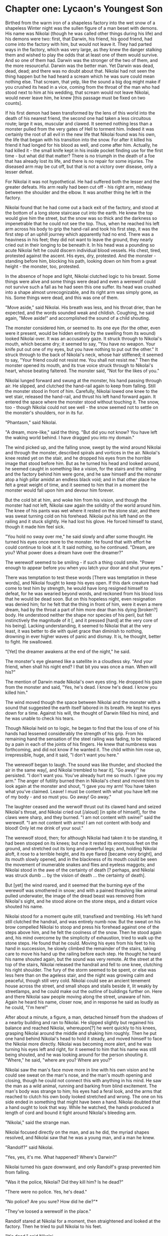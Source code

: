 * Chapter one: Lycaon's Youngest Son

Birthed from the warm iron of a shapeless factory into the wet snow of a shapeless Winter night was the sullen figure of a man beset with demons. His name was Nikolai (though he was called other things during his life) and his demons were two: first, that Darwin, his friend, his good friend, had come into the factory with him, but would not leave it. They had parted ways in the factory, which was very large, as they knew the danger stalking them and wished to play the odds that at least one of them would survive. And so one of them had. Darwin was the stronger of the two of them, and the more resourceful. Darwin was the better man. Yet Darwin was dead, dead, dead; and there was no doubt about that. Nikolai had not seen the thing happen but he had heard a scream which he was sure could mean nothing else. That scream, that yelp, like the sound a big dog might make if you crushed its head in a vice, coming from the throat of the man who had stood next to him at his wedding, that scream would not leave Nikolai, would never leave him, he knew [this passage must be fixed on two counts].

If his first demon had been transformed by the lens of this world into the death of his nearest friend, the second one had taken a less circuitous route; large it was, muscular and clawed. It seemed nothing less than a monster pulled from the very gates of Hell to torment him. Indeed it was certainly the root of all evil in the new life that Nikolai found was his own, the life that began with his transition into the snow. For after it killed his friend it had longed for his blood as well, and come after him. Actually, he had killed it - the small knife kept in his inside pocket finding use for the first time - but what did that matter? There is no triumph in the death of a foe that has already lost its life, and there is no repair for some injuries. The diseased arm may be cut off, but that is not a victory over disease, only a lesser defeat.

For Nikolai it was not hypothetical. He had suffered both the lesser and the greater defeats. His arm really had been cut off - his right arm, midway between the shoulder and the elbow. It was another thing he left in the factory.

Nikolai found that he had come out a back exit of the factory, and stood at the bottom of a long stone staircase cut into the earth. He knew the top would give him the street, but the snow was so thick and the darkness so impenetrable that he could not see the top. Thus, when he reached his left arm across his body to grip the hand-rail and took his first step, it was the first step of an uphill journey which apparently had no end. There was a heaviness in his feet; they did not want to leave the ground, they nearly cried out in their longing to be beneath it. In his head was a pounding so acute Nikolai felt he could discern individual blood vessels. His chest, tired, protested against the ascent. His eyes, dry, protested. And the monster - standing before him, blocking his path, looking down on him from a great height - the monster, too, protested.

In the absence of hope and light, Nikolai clutched logic to his breast. Some things were alive and some things were dead and even a werewolf could not survive such a fall as he had seen this one suffer. Its head was crushed into a shape almost unrecognizable, and its right arm was simply gone, as his. Some things were dead, and this was one of them.

"Move aside," said Nikolai. His breath was less, and his throat drier, than he expected, and the words sounded weak and childish. Coughing, he said again, "Move aside!" and accomplished the sound of a child shouting.

The monster considered him, or seemed to. Its one eye (for the other, even were it present, would be hidden entirely by the swelling from its wound) looked Nikolai over. It was an accusatory gaze. It struck through to Nikolai's mouth, which became dry; it seemed to say, "You have no weapon. Your knife put out one of my eyes, but you have nothing to put out the other." It struck through to the back of Nikolai's neck, whose hair stiffened; it seemed to say, "Your friend could not resist me. You shall not resist me." Then the monster opened its mouth, and its true voice struck through to Nikolai's heart, whose beating faltered. The monster said, "Not for the likes of you."

Nikolai lunged forward and swung at the monster, his hand passing through air. He slipped, and clutched the hand-rail again to keep from falling. Still the monster stood in front of him. Carefully, Nikolai lowed one knee to the wet stair, released the hand-rail, and thrust his left hand forward again. It entered the space where the monster stood without touching it. The snow, too - though Nikolai could not see well - the snow seemed not to settle on the monster's shoulders, nor in its fur.

"Phantasm," said Nikolai.

"A dream, more-like," said the thing. "But did you not know? You have left the waking world behind. I have dragged you into my domain."

The wind picked up, and the falling snow, swept by the wind around Nikolai and through the monster, described spirals and vortices in the air. Nikolai's knee rested yet on the stair, and he dropped his eyes from the horrible image that stood before him. But as he turned his head and looked around, he seemed caught in something like a vision, for the stairs and the railing and the factory behind him were gone, and he saw himself and the monster atop a high pillar amidst an endless black void; and in that other place he felt a great weight of time, and it seemed to him that in a moment the monster would fall upon him and devour him forever.

But the cold bit at him, and woke him from his vision, and though the monster had not left, Nikolai saw again the solidity of the world around him. The knee of his pants was wet where it rested on the stone stair, and there was sweat turning cold on his forehead. Nikolai put his left hand on the railing and it stuck slightly. He had lost his glove. He forced himself to stand, though it made him feel sick.

"You hold no sway over me," he said slowly and after some thought. He turned his eyes once more to the monster. He found that with effort he could continue to look at it. It said nothing, so he continued. "Dream, are you? What power does a dream have over the dreamer?"

The werewolf seemed to be smiling - if such a thing could smile. "Power enough to appear before you when you latch your door and shut your eyes."

There was temptation to test these words [There was temptation in these words], and Nikolai fought to keep his eyes open. If this dark creature had come to test him by strength, he would have long resigned himself to defeat, for he was wearied beyond words, and reckoned from his blood loss that he would be dead soon. But on this hopeless night, even resignation was denied him; for he felt that the thing in front of him, were it even a mere dream, had by the throat a part of him more dear than his dying [broken?] body. He understood neither the shape nor species of his peril, but felt instinctively the magnitude of it [, and it pressed [hard] at the very core of his being]. Lacking understanding, it seemed to Nikolai that at the very least, it was better to die with quiet grace than diminish to nothing, drowning in ever higher waves of panic and dismay. It is, he thought, better to fight. He swallowed.

"[Yet] the dreamer awakens at the end of the night," he said.

The monster's eye gleamed like a satellite in a cloudless sky. "And your friend, when shall his night end? I that bit you was once a man. When will his?"

The mention of Darwin made Nikolai's own eyes sting. He dropped his gaze from the monster and said, "Yes, he's dead. I know he's dead. I know you killed him."

The wind moved though the space between Nikolai and the monster with a sound that suggested the earth itself labored in its breath. He kept his eyes down for a time. Against his will, the thought of Darwin filled his mind, and he was unable to check his tears.

Though Nikolai held on to logic, he began to find that the loss of one of his hands had lessened considerably the strength of his grip. From his remaining hand the sensation of the steel railing was fading, to be replaced by a pain in each of the joints of his fingers. He knew that numbness was forthcoming, and did not know if he wanted it. The child within him rose up, irrepressible, huge, and it said, "I don't want you here."

The werewolf began to laugh. The sound was like thunder, and shocked the air in the same way[, and Nikolai trembled to hear it]. "Go away!" he persisted. "I don't want you. You've already hurt me so much. I gave you my arm." The anger of futility burned then in Nikolai's chest and moved him to look again at the monster and shout, "I gave you my arm! You have taken what you've claimed. Leave! I must be content with what you have left me of my body - and so must you. Go away! Go away."

The laughter ceased and the werwolf thrust out its clawed hand and seized Nikolai's throat, and Nikolai cried out [/aloud] [in spite of himself], for the claws were sharp, and they burned. "I am not content with swine!" said the werewolf. "I am not content with arms! I am not content with body and blood! Only let me drink of your soul."

The werewolf stood, then; for although Nikolai had taken it to be standing, it had been stooped on its knees; but now it rested its enormous feet on the ground, and stretched out its long and powerful legs; and, holding Nikolai aloft, it rose to a terrible height, and its eye flared [became very bright], and its mouth slowly opened, and in the blackness of its mouth could be seen the movement of inumerable snakes and flies and eyeless maggots; and Nikolai stood in the awe of the certainty of death [? perhaps, and Nikolai was struck dumb ... by the vision of death ... the certainty of death].

But [yet] the wind roared, and it seemed that the burning eye of the werewolf was smothered in snow; and with a pained thrashing like animal pulled underwater, the image of the dread beast was removed from Nikolai's sight, and he stood alone on the stone steps, and a distant voice shouted his name.

Nikolai stood for a moment quite still, transfixed and trembling. His left hand still clutched the handrail, and was entirely numb now. But the sweat on his brow compelled Nikolai to stoop and press his forehead against one of the steps above him, and he felt the coolness of the snow. Then he stood again and, his mind overcome by the simplicity of exhaustion, tried to walk up the stone steps. He found that he could. Moving his eyes from his feet to his hand in succession, he slowly climbed the remainder of the stairs, taking care to move his hand up the railing before each step. He thought he heard his name shouted again, but the sound was very remote. At the street at the top of the stairs, Nikolai released the handrail and fell to one knee, clutching his right shoulder. The fury of the storm seemed to be spent, or else was less here than on the ageless stair, and the night was growing calm and peaceful, though still very cold. Nikolai could see an ancient tenement house across the street, and small shops and stalls beside it, lit weakly by streetlamps, and he could make out the outline of buildings further on. Here and there Nikolai saw people moving along the street, unaware of him. Again he heard his name, closer now, and in response he said as loudly as he could, "I'm here!"

After about a minute, a figure, a man, detached himself from the shadows of a nearby building and ran to Nikolai. He slipped slightly but regained his balance and reached Nikolai, whereupon[?] he went quickly to his knees, grasping Nikolai around the middle and shaking him roughly. Then he put one hand behind Nikolai's head to hold it steady, and moved himself to face the Nikolai more directly. Nikolai was becoming more alert, and he was turning his eyes left and right, for it seemed to him that his name was still being shouted, and he was looking around for the person shouting it. "Where," he said, "where are you? Where are you?"

Nikolai saw the man's face move more in line with his own vision and he could see sweat on the man's nose, and the man's mouth opening and closing, though he could not connect this with anything in his mind. He saw the man as a wild animal, running and barking from blind excitement. The man's body was strange to him; his eyes had a feral look, and the arms that reached to clutch his own body looked stretched and wrong. The one on his side ended in something that might have been a hand. Nikolai doubted that a hand ought to look that way. While he watched, the hands produced a length of cord and bound it tight around Nikolai's bleeding arm.

"Nikolai," said the strange man.

Nikolai focused directly on the man, and as he did, the myriad shapes resolved, and Nikolai saw that he was a young man, and a man he knew.

"Randolf?" said Nikolai.

"Yes, yes, it's me. What happened? Where's Darwin?"

Nikolai turned his gaze downward, and only Randolf's grasp prevented him from falling.

"Was it the police, Nikolai? Did they kill him? Is he dead?"

"There were no police. Yes, he's dead."

"No police? Are you sure? How did he die?"*

"They've loosed a werewolf in the place."

Randolf stared at Nikolai for a moment, then straightened and looked at the factory. Then he tried to pull Nikolai to his feet.

"It's dead," said Nikolai.

"Are you sure?" said Randolf, still pulling at Nikolai. "Did you see it?"

"Yes. I killed it. Give me a moment."

"There's no time. There may be more of them."

"They only sent one."

Randolf shook his head vigorously. "They have not [do not have] the means to send any."

"Then the devil sent only one! Give me a moment. Please, let me stay here for just a moment."

Randolf let go of Nikolai and stood upright, clenching his fists and staring at the factory. "We may have only minutes. If we can get to Keane's - or even to my house - we will have a better chance of avoiding their searchings."

"Nothing else is searching. Nothing for miles. Randolf, there was only one. Listen. We came in through the northern breach. Darwin had information it would be empty. It was. No police, no soldiers. No one at all.

...

“Can you walk?” said Randolf.

“Yes.” Nikolai wiped his face with his sleeve.

“Do you need any help?”

“No.” He put his weight on his legs and stumbled, and Randolf held him under his left shoulder and helped him walk.

...

Like a soldier who forced to march for days, Nikolai slept while they walked; while Randolf carried him. His dreams were dark and formless and without meaning. He woke and slept freely, unable to tell the black shapes of his sleeping mind from the black shapes of the ghostly buildings, just visible through the Winter night. He felt the vague pressure of Randolf’s shoulder against his own side, which had only started to go numb with cold, and Nikolai was seized with the belief that nothing but this was real, nothing but he and his stark companion, walking from a place that did not exist to a place that would never exist, and at every moment passing through a new sea of unmeaning shapes in the snow. The snow itself was eternal; the heavens gave it up at no loss and the ground consumed it with an appetite never sated. He felt that black had more shades than any color, and that he saw them all that night. In his most lucid moments, he felt the snow crunch dryly beneath his shoes and could make out the shapes of street lights and the edges of buildings. In his most dreamlike moments, he saw only the most basic shapes, his eyes trained to see crude paintings where they looked upon reality.

Whether Nikolai’s consciousness wholly faded he could not determine; during the walk the walls of black that barred his vision closed in upon him, and when they had been lifted, he was lying in a room of absolute white. Randolf was at his side, looking away. His coat was dirty and heavy with melted snow. Young though he was, he stood very still and very solemnly, and he had the look of a warrior-angel, or one of the legendary Knights.

As Nikolai lay, he became aware that he was not dressed in his own clothes; what he wore was white and soft, and though it was thin, he was not cold. He did not feel his arm, but his eyes stung with that pain which makes one realize that one is alive - but Nikolai was not sure. He tried to speak to Randolf, to ask him, but he found that he could not move.

Randolf turned, and saw that Nikolai was awake. He leaned down to speak quietly.

“It’s alright, Nikolai. We’re safe now.”

Nikolai tried to say, “Are we dead?” but his mouth was weak, and he did not know how much Randolf heard.

Randolf’s face changed, and in a voice not his own he said, “You will never die.”

An intense, burning fear arose in Nikolai’s chest, and he strained to look at Randolf’s face, to tell whether it was Randolf who had spoken or someone else, but his own body was idle to his commands. Gradually the fear subsided, and after another long period Randolf said something and moved away from his field of vision. When he returned, he bent close to Nikolai and said,

“We can’t replace your arm. We don't have time. They’re giving you a fake.”

Nikolai nodded, or thought he did, and he closed his eyes again. When he opened them he was lying in the same place, but the lights felt dimmer and he felt as though he might not immediately fall asleep again.

Randolf was still there, slouched in a chair and reading from the gently-illuminated screen of a book. Nikolai found that he could not move any part of his body below the neck, though he strained.

Randolf looked up. “You awake again?”

“Yeah,” said Nikolai. “I can’t move. Why can’t I move?”

“They paralyzed you for the operation. You wouldn’t stop struggling. They said they can take it off whenever you’ve calmed.”

“I’ve calmed. Take it off.” Nikolai shook his head, and saw that his right shoulder was connected to something smooth and gray. It was thicker at the top, but

* notes and lines

(While the shock still hid the pain from him, he had used his belt to bind what remained as well as he could.)

Nikolai could not remember at first who the man was or how to speak to him, so great was his absence from the world of humans.

"I could not remember at first who he was..."

It is as your great pretender has said: my ways are not your ways.

I know the world better than you do. I have lingered longer. Which of us was cast out of Paradise first?

I have lingered longer in this world than you have. I know it better. Which of us was cast out of Paradise first?

The old legends say the shapeshifters come out under the full moon. The new legends say there are no shapeshifters. You have seen that both legends are false.

Markku: There's only me.

* plot sketching

Somehow Darwin and Nikolai are alerted to, and retrieve, an item which is Markku's signaler. Perhaps they take it from the "real" rebels, the ones who wish to destabalize the country? Anyway, upon realizing that it's signalling (after Nikolai takes it to the bar or wherever), they vacate the bar and enclose the device in a nullifying box. But Markku has detected the signal, so she quickly puts on civilian clothing and goes to Kean's public house. She asks for her contact, "Malcolm" or whoever. She is insistent, and agitated. Before Nikolai and the others slip out, they see policemen entering the bar. The policemen are actually there because they're investigating on behalf of Kellan, who knows that something is up because his werewolf went missing (why did they get sent to that particular bar? Either he had some idea of where Nikolai went, or he just sent people to every bar. Probably the latter.) The policemen are distracted by the sight of Markku, who is their chief or captain or whatever. Nikolai et al thinks they're distracted by seeing a lawbreaker, and they quickly sneak out before finding out what happens next. Markku assumes that she was insufficiently careful in asking for Malcolm (she knows that the police were sent everywhere - she knows they didn't follow her), and assumes further that Malcolm saw the police, and thought that she (Markku) was trying to trick and catch him. Because of this, she spends the remainder of her offscreen time trying to fix things with Malcolm, or with the Rebels, or whatever.

Markku has friends within the police, or at least, there are people she wants kept alive. Her bead is unique to her. Other policemen of similar rank (a very few) have beads with the same information, but she is unwilling or unable to steal them. Markku was going to entrust her bead to her contact with the other country (or rebels?). She does not have the means of copying it - or, she does not trust anyone but her contact with it. So, when she learns from Nioklai that her contact is dead, and that he is sort of a rebel, sort of affiliated with them, she gives it to him, either (if she cannot copy it) so that someone will have it, or (if she has been reluctant to give it to any), in the realization that she has wasted too much time. It has all the names on it, but is more important for the other military-type information it carries. After looking through it, Nikolai gives it to Randolf.

Nikolai knows, because of his pre-novel mission with Darwin through the Northern breach, that the man who is Markku's contact, is dead.
* quotes from other media
** John Ciardi, Abundance
“. . . Once, twice a year, partially, 
and once, twice a lifetime, perfectly, 

that snow falls. In which I ran 
like a young wolf in its blood 
leaping to snap the flower-flakes 
clean from the air; their instant on the tongue 
flat and almost dusty and not enough 
to be cold. . .”

** Into Death Bravely 
by Jimmy Santiago Baca 

Winter 
throws his great white shield 
on the ground, 
breaking thin arms of twisting branches, 
and then howls 
on the north side of the Black Mesa 
a deep, throaty laughter. 
Because of him 
we have to sell our cattle 
that rake snow for stubble. 
Having lived his whole life 
in a few weeks, 
slow and pensive he walks away, 
dragging his silver-stream shield 
down branches 
and over the ground, 
he keeps walking slowly away 
into death 
bravely. 

** The Knight's Tomb 
by Samuel Taylor Coleridge 

Where is the grave of Sir Arthur O'Kellyn?
Where may the grave of that good man be?—
By the side of a spring, on the breast of Helvellyn,
Under the twigs of a young birch tree!
The oak that in summer was sweet to hear,
And rustled its leaves in the fall of the year,
And whistled and roared in the winter alone,
Is gone,—and the birch in its stead is grown.—
The Knight's bones are dust,
And his good sword rust;—
His soul is with the saints, I trust.

** Midwinter 
by Sophie Jewett 

All night I dreamed of roses, 
   Wild tangle by the sea, 
And shadowy garden closes. 
   Dream-led I met with thee. 

Around thee swayed the roses, 
   Beyond thee sang the sea; 
The shadowy garden closes 
   Were Paradise to me. 

O Love, ’mid the dream-roses 
   Abide to heal, to save! 
The world that day discloses 
   Narrows to one white grave.

** Night Ferry 
by Peter Sacks 

Blood-drop, lung of fire setting past 
the sea bell and wave; why am I separate 
from that giant burrowing into further life? 

The body breathes and rides 
a heavy-netted ocean swollen 
by the tide. Under the half-moon 

it’s the lighthouse light that turns 
the rest of me to early nightfall, 
headland, home. I send it back, 

a mirrored flickering across cold waters. 
We allow ourselves the crest that breaks 
above the surface then re-forms. 

We make it human and we call it love. 
This wintering is my own and not the world’s, 
although the world is wintering.

** The Snowbound City 
by John Haines 

I believe in this stalled magnificence, 
this churning chaos of traffic, 
a beast with broken spine, 
its hoarse voice hooded in feathers 
and mist; the baffled eyes 
wink amber and slowly darken. 

Of men and women suddenly walking, 
stumbling with little sleighs 
in search of Tibetan houses — 
dust from a far-off mountain 
already whitens their shoulders. 

When evening falls in blurred heaps, 
a man losing his way among churches 
and schoolyards feels under his cold hand 
the stone thoughts of that city, 

impassable to all but a few children 
who went on into the hidden life 
of caves and winter fires, 
their faces glowing with disaster.

** Song 
by Sophie Jewett 

“O Love, thou art winged and swift, 
   Yet stay with me evermore!” 
And I guarded my house with bolt and bar 
   Lest Love fly forth at the door. 

Without, in the world, ’t was cold, 
   While Love and I together 
Laughed and sang by my red hearth-fire, 
   Nor knew it was winter weather. 

Sweet Love would lull me to sleep, 
   In his tireless arm caressed; 
His shadowing wings and burning eyes 
   Like night and stars wrought rest. 

And ever the beat of Love’s heart 
   As a chime rang at my ear; 
And ever Love’s bending, beautiful face 
   Covered me close from fear. 

Was it long ere I waked alone? 
   A snow-drift whitened the floor; 
I saw spent ashes upon my hearth 
   And Death in my open door.

** Jack Prelutsky, A Wolf Is at the Laundromat

“A wolf is at the Laundromat, 
it's not a wary stare-wolf, 
it's short and fat, it tips its hat, 
unlike a scary glare-wolf. 

It combs its hair, it clips its toes, 
it is a fairly rare wolf, 
that's only there to clean its clothes— 
it is a wash-and-wear-wolf.”

** The Bear Hunt
by Abraham Lincoln 

1. A wild-bear chace, didst never see? 
      Then hast thou lived in vain. 
Thy richest bump of glorious glee, 
      Lies desert in thy brain. 

2. When first my father settled here, 
      ’Twas then the frontier line: 
The panther’s scream, filled night with fear 
      And bears preyed on the swine. 

...

3. But woe for Bruin’s short lived fun, 
      When rose the squealing cry; 
Now man and horse, with dog and gun, 
      For vengeance, at him fly. 

4. A sound of danger strikes his ear; 
      He gives the breeze a snuff; 
Away he bounds, with little fear, 
      And seeks the tangled rough. 

5. On press his foes, and reach the ground, 
      Where’s left his half munched meal; 
The dogs, in circles, scent around, 
      And find his fresh made trail. 

...

6. With instant cry, away they dash, 
      And men as fast pursue; 
O’er logs they leap, through water splash, 
      And shout the brisk halloo. 

7. Now to elude the eager pack, 
      Bear shuns the open ground; 
Through matted vines, he shapes his track 
      And runs it, round and round. 

8. The tall fleet cur, with deep-mouthed voice, 
      Now speeds him, as the wind; 
While half-grown pup, and short-legged fice, 
      Are yelping far behind. 

9. And fresh recruits are dropping in 
      To join the merry corps: 
With yelp and yell,—a mingled din— 
      The woods are in a roar. 

10. And round, and round the chace now goes, 
      The world’s alive with fun; 
Nick Carter’s horse, his rider throws, 
      And more, Hill drops his gun. 

...

11. Now sorely pressed, bear glances back, 
      And lolls his tired tongue; 
When as, to force him from his track, 
      An ambush on him sprung. 

12. Across the glade he sweeps for flight, 
      And fully is in view. 
The dogs, new-fired, by the sight, 
      Their cry, and speed, renew. 

13. The foremost ones, now reach his rear, 
      He turns, they dash away; 
And circling now, the wrathful bear, 
      They have him full at bay. 

14. At top of speed, the horse-men come, 
      All screaming in a row, 
“Whoop! Take him Tiger. Seize him Drum.” 
      Bang,—bang—the rifles go. 

...

15. And furious now, the dogs he tears, 
      And crushes in his ire, 
Wheels right and left, and upward rears, 
      With eyes of burning fire. 

16. But leaden death is at his heart, 
      Vain all the strength he plies. 
And, spouting blood from every part, 
      He reels, and sinks, and dies. 

...

17. And now a dinsome clamor rose, 
      ’Bout who should have his skin; 
Who first draws blood, each hunter knows, 
      This prize must always win. 

18. But who did this, and how to trace 
      What’s true from what’s a lie, 
Like lawyers, in a murder case 
      They stoutly argufy. 

19. Aforesaid fice, of blustering mood, 
      Behind, and quite forgot, 
Just now emerging from the wood, 
      Arrives upon the spot. 

20. With grinning teeth, and up-turned hair— 
      Brim full of spunk and wrath, 
He growls, and seizes on dead bear, 
      And shakes for life and death. 

21. And swells as if his skin would tear, 
      And growls and shakes again; 
And swears, as plain as dog can swear, 
      That he has won the skin. 

22. Conceited whelp! we laugh at thee— 
      Nor mind, that now a few 
Of pompous, two-legged dogs there be, 
      Conceited quite as you.


** Isa 65:25 
"The wolf and the lamb will graze together, and the lion will eat straw like the ox; and dust will be the serpent's food. They will do no evil or harm in all My holy mountain," says the LORD.


** Christ Jesus Lay in Death's Strong Bands

       4. It was a strange and dreadful strife
       When Life and Death contended;
       The victory remained with Life,
       The reign of Death was ended;
       Holy Scripture plainly saith
       That Death is swallowed up by Death,
       His sting is lost forever.
       Hallelujah!
"Christ Jesus Lay in Death's Strong Bands"
                        by Dr. Martin Luther, 1483-1546
       Hymn #195 from The Handbook to TLH
       Text: Acts 2:24
       Author: Martin Luther, 1524, cento
       Translated by: Richard Massic, 1854, alt.
       Titled: Christ lag in Todesbanden
       Tune: Latin melody, c. 1100

* old
** chapter summaries
Note: Nikolai has to avoid any policeman with a circular DNA tester, because it would show him to be a werewolf (werewolves being either taken or killed without question).

Note: Nikolai must worry about transforming.

Note: Mr. W. H, the alchemist, the genie, the prestidigitator or illusionist, the magician, the god, the devil, the angel or demon, lost oneironaut, the fifth immortal, one of Pharoh’s magicians

At new moon, Nikolai visibly forces his way into the factory.

Characters:
Nikolai
Kellan
Demon
Bartholomew
Jacob
Rin
Deamia
Markku
The City
The Rebels
Broderick
The sword


*** CHAPTER 1: .995-.976: Nikolai, Jacob

Moonsign: The factory, perhaps? Nikolai being made 'whole'?

OK. It starts out with a guy, Nikolai. He walks out of a factory. It's a large factory, and it's unused. It's been abandoned for decades. But, it's still running, because somewhere along the lines someone forgot to turn it off, and its nuclear generators simply never run out of energy. So, this guy, Nikolai###û, He walks out of the factory and into the snow. There's snow because it's winter out. It's also dark, like the middle of the night. Very dark. The way the factory is set up, there's a huge steep ramp leading from the ground to this lower level, with a stone staircase on either side. Nikolai is at the bottom of one of them.

He steps out and he looks like shit. He's bruised, dirty, there are nasty gashes on his face still bleeding, and he's missing his left arm. You can tell it was cut off quite recently, because the wound is rather clean and bleeding badly. So yeah, he just looks like shit. He's also rather dazed, like he just woke up after being knocked out. He's wearing an old jacket that's not nearly thick enough for a cold winter night on the outskirts of New York City. He's also wearing some sort of insulated pants and fairly nice boots, and sure, a cap as well. He's missing gloves though, or rather, glove###Ã.

He steps out of this factory and just looks up the steps. The air is completely filled with snow. There's a full moon, and there are some man-made street-lamp sort of lights along the stairway, and the way it lights the snow up you cant's see more than fifteen or twenty feet in front of you. Given the staircase is something like a hundred and fifty or two hundred or even more feet long, he can't see if there's anything or anybody at the end of it. If he didn't know better he'd question if there was a world beyond those steps that he can see.

(On either side of the staircase-lined ramp is just wall)

He begins to walk up the stairs, slowly, pulling himself forward on the hand-rail with his right hand. He's very weak. He reflects sort of abstractly on his situation, which is this: he and his companion, Rin, entered this old factory looking for information regarding Agency. Agency is sort of the police of the somewhat totalitarian government. I'll go int###Æo details later. The point is, because of their militaristic hold on the city, it doesn't make any sense to fight them in any tangible way, so what the Requiars do ñ Requiar is the name given to those who hold allegiance to an underground society attempting to overthrow the government ñ what the Requiars do is simply gather information, figure things out, and try to change public opinion or subtly sabotage Agency operations. Nikolai and Rin entered the old factory, which was at one time used by Agency (this was at the end of its useful lifetime) for research. They were looking for some rumored clues pertaining to Agency's original rise to power, perhaps thirty or forty years ago. They find nothing of more than curious value, but while they are there, a werewolf enters the factory and begins to stalk them. They split up, but the werewolf (who is faster, stronger, and has a very keen sense of smell) first kills Rin (Nikolai hears ###ôhim screaming), then find Nikolai. Nikolai tries to fend it off, but the werewolf first hits him in the face with one of its claws, then bites him on the left arm. At that point Nikolai grabs the throwing knife that he kept with him and stabbed the werewolf in the eye. The werewolf stumbled backwards, and off the high platform on which they were standing, and crashes to the ground dead. Thinking quickly, feelings the venom being to seep through his arm, Nikolai runs to one of the machines still running in the factory, a huge, repeatedly descending blade, and sticks his arm into it, severing it just below the shoulder. This puts him into shock, which is why he wasn't totally awake until he got to the door of the factory and stepped out into the snow.

So he's walking up the stairs. He's very cold and, as said, very weak. His mind is now running again, and the first thing he thinks about is Rin. He mourns sho###{rtly for Rin, but then he begins to think of the werewolf's bite and he quickly forces himself to think about something else.

He thinks about his family, which is brief. He thinks about the other Requiars, but there is little to say. He thinks about he and Rin's mission, in the factory, and how they found nothing more than some human adult corpses, hidden deep in the levels of the factory. In a world such as theirs, it was not such a big shock. They also found things like hypodermic needles, unintelligible paper reports, outdated computers that have been wiped, and perhaps an Irish painting or other sentimental memorabilia, perhaps with the name ìLoganî attached.

When he thinks about a paper or book or whatever that they found relating to werewolves, his mind is inevitably brought back to the thought of the one that bit him. He remembers very bitterly the bite and he hates t###òhe werewolf for it. He curses it. He reflects that, surely he did the right thing, when with no other thought he cut off his own arm? But, somehow it wasn't enough, and its venom, or a portion of it, is still in him, because he can feel it distinctly, an evil sort of burning feelings, and something stirring in the back of his mind.

The thought of all this brings on a physical attack of some sort. Since his body doesn't know how to deal with it, he coughs and wretches and tries to throw up, and he falls to the ground in pain. The attack passes, eventually, and he continues upward, now without doubt that he is infected, that he is a werewolf, at least in some form.

Nikolai considers his situation. He is infected. He must keep reminding himself of this because his mind is constantly trying to ignore or forget it. He is infected. But it is the full moon, and he did not transform. Is he able to resist it? Is###¡ he not fully infected? Will he be able to resist it tomorrow, and the next full moon, and the next, and will there ever be a cure? Will he be able to continue in service of the Requiars, or even continue his relationships with his acquaintances, or even function rationally at all? Will his erratic behavior cause him to be shot by the police as soon as he returns to the main city? Would it be better, simpler for him to simply die right now?

Perhaps he is dead, perhaps he is the waking dead, the living dead, the walking dead. Perhaps he will never again be happy, never again see the sun shine, never taste water or feel the warm wind across his face. Perhaps he will never again taste sugar or smell flowers, perhaps books will be nothing to him and music less than nothing. What, what was he, and why did he still exist?

Of course, to imagine that he would want to die is ridiculous. Not him. Not before now. And maybe not now. Maybe.

Nikolai feels an eerie presence in his mind, the cause of which he is unable to determine. He demands mentally to know who is in his mind. He receives, after much prodding, a reply, in the form of convoluted emotions of fear and hatred and despise; they come from within him and almost take the form of words. The shock of this is almost too much for Nikolai, staggering him. He yells mentally and literally for the thing to speak again, but he senses nothing, and wonders if he only imagined it, and if so, how much else of this is he imagining? He looks around him and sees nothing a thousand times over. He sees Winter and snow and death. All he sees is death.

He reaches the top of the staircase, realizing bitterly that he's still basically in the middle of the empty road. Then he realizes he can make something out in the falling snow, the figure of a man. The man rushes forward to Nikolai, who feels numb in many ways, and realizes finally and truly as this man ñ Jacob ñ reaches him that he is not dreaming, that it is all real, that he is the waking dead and Rin is the dead and gone. He collapses in tears or agony. Jacob helps him up, grabbing his arm. He asks if Nikolai needs help walking and Nikolai says no, but needs his help anyway. He walks with his and Jacob's arms over each other's shoulders to support Nikolai. Nikolai fades between consciousness and unconsciousness as they make their way to a (NEW) hospital or prosthetic limb clinic.

When they get there, there is a wait as Nikolai is measured and his new arm is fabricated. Jacob pays for it. They talk, and Jacob needs to convince Nikolai that he is or may still be useful. Jacob reminds him that the Requiars do not rely on strength or fighting, and that Nikolai's physical condition is not really a factor. Nikolai argues that as a werewolf he will be unable to control himself enough to rationally be of prolonged use to anyone, against which Jacob points out that Nikolai has not transformed now, even though it is a full moon, and that that, along with the nature of his wound and cutting off his arm, he may not be completely infected, or rather, though he is infected, he may not be entirely lost to its influence, and promises to help if he can find any way to help Nikolai in this matter, that is, to cure him. Nikolai is grateful, despite how unrealistic this is. He is put unconscious during the procedure to attach his new, metal arm, and stays asleep for a while.



*** CHAPTER 2: .810: Nikolai, Bartholomew

Moonsign: at the church, one-fifth of either the large windows or the pillars are destroyed.

We enter on Nikolai looking at his new arm. He considers its pros and cons; it is heavy, and needs maintenance. It is nowhere near as delicate or sensitive as a real arm. However, it is strong, durable, easily repaired. He notices that if he thinks too hard about it ñ if he remembers that it is not a real arm ñ it becomes harder to control it. He has to focus on something else for it to work best.

Nikolai is at someplace someplace old, a section of bombed-out buildings most likely. It is cool and dusty here, but feels strangely clean because of how calm and still and silent it all is. The specific building he is at is an old church, relatively well-preserved, with only 20% of its structure destroyed. While he is standing there he is approached by Bartholomew, with whom he'd arranged a meeting. They greet each other, briefly discussing how Jacob helped arrange this (somewhat impromptu?) meeting. Nikolai is silent for a moment, sizing Bart up momentarily for no particular reason (of which he knows...). Nikolai tells him about he and Rin's exploits in the factory. He tells Bart about how they entered the building through a deserted parking lot, how they searched around it for a bit before they found a control room, near the bottom basement floor. There they found nothing but paraphernalia of the old (not the old-old, just old) regime along with probably outdated research on the werewolf infection. They checked the rest of the bottom floor but found little or nothing of interest, and then they heard the screaming roar of the werewolf. They split up, Rin heading towards the upper exit and Nikolai towards the lower. Nikolai heard Rin scream and knew that he died then. He froze then, out of fear, and when he started moving again it was slowly, quietly; but, as he paused to look around him, he saw that the werewolf had already reached him and was watching him silently. He tried to fight it with a metal bar, but it easily knocked him to the ground and bit his arm. Nikolai then, with his other arm, took his throwing knife and stabbed it into the werewolf's eye, which caused it to release him and stumble backwards, into the railing of the old platform on which they were standing. The rusted railing fell apart and the werewolf fell to its death below. Nikolai then, in some state of shock, left the building and was alone until Jacob found him.

Bart muses aloud about how alone Nikolai and Rin had been until the point at which the werewolf had arrived, and how the mutual events of there having been werewolf research at the factory and a werewolf there are both unlikely events and possibly more than coincidence. Nikolai is skeptical about the latter thought, and dismissive about the first. Bart takes the opportunity to make Nikolai elaborate on the werewolf's bite and his physical sensations and phenomena immediately thereafter, especially concerning the moon and the strange voice that he heard. Nikolai is annoyed at having to recount such a thing but answers the questions. Bart asks him straight out whether or not he thinks he is a werewolf, and Nikolai says no. Bart confronts him and tells him that he is one, to which Nikolai is indignant, stating that he knows his own body well. Bart challenges him with the very words Nikolai has just uttered about what he went through on the steps leading out of the factory, which Nikolai dismisses. Bart argues against him using simple logic, and Nikolai becomes defensive and offensive. Bart continues and continues until he forces Nikolai to admit that yes, he is different from before, and that, with no reason to believe otherwise, they should take him as a full and complete werewolf. Nikolai stops arguing but avoids actually agreeing. Tired of talking about werewolves, he instead goes to the other thing Bart mentioned (though he was dismissive about it before), the fact that he and Rin's path to the factory and once they got inside it was so clear. Bart tells him that Agency certainly knew they were there, which shocks Nikolai, who does not understand why the police did not come to take him and Rin when they could've. At that point Bart takes on a somber tone and tells him that it was Christopher who did it. Nikolai asks how and Bart says that Christopher died. Nikolai is momentarily silent, during which Bart explains how Christopher incited a riot, which drew all the nearby police to it. Nikolai demands to know why this wasn't the first thing Bart told him, and Bart says that he didn't know best how to say it (or some other lame excuse like that). Nikolai gets angry at him and Bart apologizes, saying he should have told Nikolai immediately, because of the event's importance.

They are silent for a time. Nikolai curses the factory and all that it has caused, citing its useless nature ñ the meaningless work it did for no one, and the power it used up for no gain. Bart tells him it is a remnant of the end of an age that was more focused on scientific gain and power than the one they were in now, that its seemingly useless activity was probably meant as some sort of test, rather than actually producing something usable. Nikolai states that at that very time, scientific gain was a very large goal, and he couldn't see how it could've been significantly larger before. Bart tells him that it was an all-encompassing passion of America (and the world in general) for a while partially because of their goals; AI, self-sustaining machines, data storage capable of storing every book, movie, song, show, etc. ever created, essentially all of human knowledge piled into a single device. Bart states how all of this was achieved (significant space travel excepted), but how little it meant: few read any more and TV shows and movies were already easily available, AIs were vastly intelligent and convincing but held no great power of sentience/sapience/consciousness/etc. The big issue was the self-sustaining machine, for this was thought to unlock some great doors of understanding towards prolonging human life, an endeavor which had gained little headway in decades. When the self-sustaining machines finally came to be, however, they brought nothing of any more than superficial and practical value ñ nothing in regard to human health, no great lifting of the burden of work off of man's shoulders ñ not to mention that, if applied to something with constant human interaction, such as the Internet or a public space, the system still would require manual repair, not because of any inherent flaw but simply because of the strains of human interaction. Bart explains that this disappointment was ultimately the catalyst for the (second?) atom war, which was in a sense the nations of the world taking out their rage on each other. After that even the counties and cities that were very much destroyed (America, NYC) tended to have very current technology in terms of computers and cars and things, and thus the thirst for greater technology was overshadowed to whatever extent by the need to simply rebuild and expand and reproduce.

Nikolai asks Bart why he has gone into so much detail concerning the psychology of the past few decades. Bart replies with a quote by some philosopher/psychologist/historian/whatever, which is that all things human deny death when it is upon them. Nikolai asks what he means by this, but Bart will not elaborate. Nikolai falls into silence.

Bart says that, before he left, Christopher left the access code to a safe deposit box in a neighboring city ñ a box which contains something pertaining to an alleged rebellion within Agency's ranks. Nikolai asks what it is or how Christopher had become aware of its existence, but Bart says that Christopher never told them, and they will have to take him at his word It was simply all Christopher could tell him before he had to do what it was he had to do to save Nikolai (and try to save Rin). Because of how the cities are layed-out ñ how inefficiently Agency runs them, how crowded with people they are and the lack of attention payed to public transportation ñ the trip will take a full day or two. Nikolai asks if Bart is asking him to go to the city to get it, and Bart says that yes, he thinks Nikolai should. Bart also tells him that, at the same bank or a nearby one or some other type of safe-house is a box that was held in Rin's name, and now that he's dead it will be cleared out shortly if no one comes to claim its contents. Nikolai thinks for a while, some confusing thoughts running through his head, and then agrees to go.



*** CHAPTER 3: .723: Nikolai, NYC

Moonsign: only one fourth of the city Nikolai visits (the non-Agency bank) is covered in snow.

The lift-train ride is horrible. Nikolai feels as if everyone is staring at him, knows what he is, and hates him for it. He imagines tearing out their eyes so that they can't look at him any more ñ though in reality, he is ignored by everybody. He sweats, and fidgets. Finally it arrives at the proper city and he gets out. The air is somewhat cool against his face ñ it is mid-December and snowing, but the carefully and mechanically heated ground and buildings means that, for the most part, there is no snow on the ground, while Nikolai's totally thermal clothes keep him warm (thus his exposed skin is his only worry). Nevertheless, he occasionally and only semi-consciously fidgets and adjusts his clothing to be more comfortable. He wanders past a section of tall, modern Agency buildings into the city proper, which is less clean. There is a fair crowd ñ people talking on cell- or video-phones as they walk with specially-made earplugs so they don't walk into each other, and some business men with computer-visors over their eyes, perhaps riding cheesy scooter-things. Nikolai realizes that he doesn't know in which direction the bank is, and he DOES NOT WANT to enter any of the antiseptic Agency buildings. There are many people whom he could ask for directions, but the crowdedness of the place makes him uncomfortable so he simple walks for a while into (as before-stated) the city proper.

There is snow on some buildings and many parts of the ground. He goes into a sort of park area, where there is an old man on a bench (the only human in sight, aside from some dirty children who stare at him quietly with fearful eyes from the corners of buildings) tossing out birdseed ñ however, since most birds have migrated (a few staying because of the confusing weather), mostly only squirrels are at his feet. They scatter as Nikolai approaches. He asks the old man if he knows the way to the bank (the old man is surprised, not having seen him approach). The old man, who represents NYC, is bemused that Nikolai would talk to him at all. He asks why Nikolai does not use his PDA, or one of the disposable PDAs Agency gives out. Nikolai responds by saying that he can never seem to find his PDA when he has one, and he is bothered by the disposable ones because they are full of ads ñ the real reason, however, is that he does not want to be tracked or bugged. The old man seems to like Nikolai's reasons, saying he relates to them, and he's actually never had a PDA (which is quite rare), though people had tried to give him one before. Once he had tried to use one to go on the Internet, and it hadn't been ten minutes before he was overrun with holo-porno ads, and he didn't have the patience to learn how to control the thing delicately enough to avoid them. He points the direction of the bank out for Nikolai, who thanks him, and walks on, as the squirrels return to the old man and his birdseed.

As he passes an alley that goes between two abandoned buildings, with a fair about of snow in the alley, two or three of the children he saw earlier ask him shyly for money. They are wet from snow, though they do not seem to mind. Nikolai sees that they are a bit older than he assumed before; their appearance has been made more haggard because of attacks by various diseases. One of them, perhaps, has cancer, because he was never vaccinated. He asks, do I look like the sort of man who has money? They seem to think he does. He asks where their parents are, and they (one of them) say that they and their mother had run away from their father, but their mother had been killed because she was seen with a gun ñ a gun she had only picked up because she happened to find it moments earlier. The other boy says that he never knew who his parents were. Nikolai feels sorry for them and gives them three or four hundred-dollar small plastic cards of money ñ the equivalent of perhaps ten to fifteen dollars. The boy who takes him gets Nikolai's hand wet, and as they run off Nikolai wipes his hand on his jacket/coat/whatever. He sees some anti-Agency graffiti on the side of a building and is reminded that what he just did ñ giving money to the homeless ñ is a crime, and that he is in a sort of shady part of town anyway, so he hurries along into the next heavily-populated part of the city, which is an old part of the city, with little Agency control (relative to where he entered the city).

The three-quarter moon : of the four places Nikolai visits ñ the lift train depot, the park-area, the first bank and the second bank ñ only one of them is hidden by snow.

Anyway. Nikolai arrives at the bank, which is owned by a company with a name like Shakespeare Enterprises, or Washington or Lincoln or something. It is named after a person to reflect the fact that the whole city is human ñ perhaps some street corners or buildings are also named after people. It is the only major company that is not really under Agency control ñ that is, either A. it's under Agency control technically but not in practice or B. it is technically not under Agency control and in practice it only is if it is seen somehow as a threat. On second thought, that's the SECOND bank he arrives at (sic). This first one is Agency-controlled. Nikolai considers this briefly, in relation to the supposed rebel on whose behalf he is acting. He enters the building, and basically walks straight to the back (using the key-card and/or passcode he was given). He opens the appropriate box, or it is opened for him, and there is a small paper package inside, with something inside the size of a box of cigarettes (or half a cell phone, or whatever analogy of which I can think at such a time as becomes necessary so to do). He walks back out without opening it. He heads straight in the direction of the second bank but, while examining the package and wondering what might be inside of it, he doesn't notice (as he heads into another alley) the small gang beginning to surround him. Just as he reaches the alleyway he sees they are around him, and by then it is too late. He slows to a stop, and tenses slightly

The leader of the gang taunts Nikolai a bit. Nikolai, meanwhile, berates himself mentally, because he knew there were gangs that would do exactly this, wait for people to come out of the bank (presumably with money). As he considers if he could possibly defend himself against them, the leader, continuing to taunt him, tells him to hand over the package or else they'll take it from him by force ñ and as he says so, the gang members close in a bit and start pulling out weapons ñ knives, batons, short staves, steel knuckles, etc. The leader himself puts on a leather glove with short, stubby nails stuck onto the front (or possibly steel knuckles with nails). The infection tells Nikolai that they are scum for him to destroy, or something to that effect, which causes Nikolai to twitch slightly. The leader picks up on this and taunts Nikolai for it. Trying to decide what to do, a task made more difficult by the infection's thoughts, Nikolai is sickened by himself as the gang leader steps forward and he (Nikolai) simply hands him the envelope. The leader talks for a moment, wondering what such a man as Nikolai goes to a bank to get, while Nikolai thinks desperately for some plan, the infection causing him to stare at the man's throat and wonder if he could incapacitate the man if he hit it hard and fast enough. While he is bracing himself to move, however, the man tears the envelope open and drops into his hand a small black box, like a cell phone battery. He hands it to one of the other members, who claims it's just rubbish. He hands it back to the gang leader, who looks at it appraisingly and asks Nikolai (while perhaps not looking at Nikolai) what value this is to him. Nikolai tells him flatly that it has sentimental value. [note: perhaps the leader's name is Liam]. The leader then asks him if he has any money for them. Nikolai, very angry and tense now, and beginning to agree with the infection (that they are murderers, or at least Liam is, and there is no sin in killing a murderer, or something to that effect), fully planning to attack the man, glares straight at him and says no. Their eyes meet for a number of seconds while Nikolai fully expects a fight to break out, and is checked from attacking the man only by his consciousness of logic and of the duty he is attempting to fulfill. He continues staring at the leader, and the leader shows just as much resolve until right at the end, when there is a momentary flash of fright as he realizes how ready Nikolai is to kill him. He dismisses Nikolai as some idiot who wasn't wealthy enough to bother with (sic) ñ that is, he considers or says he considers Nikolai to be somehow below them, beneath them, not to be dealt with, that he has seen such people in his time or in his work (Liam, as a murderer, recognizes Nikolai properly). This includes an allusion to having been in his ìbusinessî for a great deal of time (at least relatively). He tosses the black object back to him (Nikolai catches it, which distracts him from any attack he might've made as they leave) and the gang move on, brushing just past him (just barely failing to touch him as they pass). Nikolai stands unmoving as they pass, still very tense. It is not until several seconds (like ten or so) after they are gone that he is able to calm down enough to continue. He first looks at the thing that was in the package, however, noting that it was angular, oblong, and looked entirely like nothing at all. He cannot identify what its purpose might be. He puts it in his pocket and continues towards the second bank, this time more aware of those around him.

He reaches the other bank, which is described above; part of Shakespeare Enterprises or whatever. Hardly matters. He finds Rin's box ñ both he and the staff and friendlier to each other than either were at the first bank ñ and opens it with a key. Inside is a sword ñ a smallsword (court sword), old, well-made, in good condition, with a sheath made to be attached to the belt. With it is a note in Rin's hand(writing) that reads something like: ìTo whomever takes this: I have carried this weapon with me the greater part of my life, and it has never aided me. May it serve you better.î Something like that, ish. At least an allusion to not being useful, not necessarily this direct. Nikolai thinks about it for a moment, wondering, Why carry a sword? The infection thinks, What is a werewolf without its claw/teeth/tooth/bite/whatever? Nikolai walks out of the bank. When he's outside, as the sun is going down, he puts on the sword. He walks back to the train station, this time unimpeded.



*** CHAPTER 4: .625: Nikolai, Deamia, Jacob, Bartholomew

Moonsign: something about bar. They are in one third of it, perhaps?

Nikolai is meeting the others in the lower or back room of a bar ñ someplace not exactly unsuspicious, but someplace that is in itself, safe. When he gets there Bart is the only one who's arrived. Bart's first comment is about the sword; Nikolai tells him that it was what he found in Rin's box. At this Bart remembers Rin having the sword, how he found it by coincidence and carried it around occasionally (but never used it). Nikolai pulls out the device and begins to describe his finding it, but Bart immediately makes him stay quiet; Nikolai realizes that this is because it could be a bug. He chastises himself for not having realized this, and he and Bart talk about a totally fake subject until Deamia and Jacob arrive. Interrupting them before they can speak with an obvious lie (calling them by false names), Bart motions to the device Nikolai is holding. Deamia takes out a device that will decipher and (if she so wishes) block any sort of signal the thing may be sending. Once it begins working, Bart asks if it was sending anything. Deamia says that it was/is (Nikolai tenses), but that it's A. too weak to be read from more than perhaps a few hundred feet away and B. it's regular, i.e., it's not sending their voices. Nikolai is relieved. Deamia and Nikolai are introduced to each other (they are meeting for the first time). Bart says something about Deamia's history while, perhaps, Jacob mentions her abilities with computers. They confirm the device is the thing found in the safety deposit box, and Deamia takes it over to a counter or whatever in the bar and examines it, leaving the guys to themselves.

Jacob notices the sword, now, that it was the one Rin found. When Nikolai asks him what he means by this, Jacob (Troy?) describes the mission he and Rin went out on a few years before, where Rin found the sword. He said they got an anonymous tip from some imagined rebellion within Agency, and that to meet the informant they went out to some alley behind a factory. Waiting there, however, they found nothing except the sword (apparently tossed, with its sheath, onto the ground at random), and they had to leave quickly because there were Sentinels searching the area. Jacob says he hopes this tip is a bit more useful than that one was.

Deamia now identifies the device as a high-frequency vibrator, and says she cannot think of what its use might be. Nikolai asks if it would be strong enough to be used as a communications device, but Deamia says that since the range would be severely limited and they cannot change the frequency, she can hardly see how. Somewhat disheartened by this not-too-exciting proceeding, they continue on; Bart asks Deamia about the acid/virus/whatsit (nanobots?) that she put on the sentry robots; Deamia gives the surprising answer that they have all been rendered incapable of their intended functions by it. She says that, on this note, this will allow her to go to the outskirts, something she has been needing to do; but, she wonders if someone could escort her, to be safe ñ she says while looking at Jacob. Jacob, however, says dismissively that he has business that must be attended to, unfortunately. Either Bart or Nikolai at this point suggest the latter escorting her (Bart as a command or firm suggestion, Nikolai for the sake of being around her, or for something to do), and in either case Deamia silently looks to either Bart or Jacob ñ probably both, in the reverse order ñ to see if they approve, that is, if Nikolai is safe to guard her, and she gets the affirmative. Looking somewhat relieved, she tells Nikolai that the best time would be four nights from now, for a blah blah blah reason, and to expect to be get back two mornings after. Nikolai nods vaguely, and agrees.



*** CHAPTER 5: .199-.114/.049: Nikolai, Deamia, maybe Tommy?

Moonsign: ?
** characters
Nikolai Danilov
The poetic narrator of his own tragedy
	"What is a wolf without its teeth?"

Lauren Deamia Green
Young and poetic.
	"

Caroline Danilov
The bride.
	Deceased.

Christopher.
The savior.
	Temporally deceased.

Darwin.
The martyr.
	Deceased.

Markku Gairden
The life old and wasted; even sadness has gone.
	""

Bartholomew
Wisdom of the elder. The pastor.
	""

Randolf
Idealistic and brave. The warrior and man of God.
	Randolf does not need to ask. Perhaps Bartholomew doesn't, either.

Broderick Danilov
Nikolai's brother, who did not know him.
	"I don't know."

Kellan Logan
Nikolai's mortal foe.
	"For killing."

Tommy
A child who fancies himself an adult; probably superfluous.
	""
The city
The community of sinners.
	""
The demon
Sin.
	""
** names and meanings
+ Nikolai Danilov
+ Broderick/Brody Danilov
+ Bart(holomew) Stillman
+ Lauren Deamia Green
+ Tommy
+ Darwin
+ Markku
+ Randolf

.

OLD:

Danila God is my judge

Kirill Master

Danilov

Kirillov

+ Bartholomew  (Disciple), Philip (Disciple),  Stillman (fisher)
+ Kellan (power) Logan (?) or Prata (silver)
+ Deamia Lauren (laurel)/Alanna (young child) Green
+ Tommy (twin)
+ Rin (companion) or Darwin (dear friend)
+ Markku (rebel)
+ Nikolai (victory of the people) and Broderick (brother) Ilyavich (the Lord is my God) or *Mikhailovich (who is like the Lord?) or Danilov
+ Simon (disciple w/ sword) or Peter (likewise) Alders (defender?) or Alderson (likewise)
+ Christopher (Christ-bearer)
** moon percentages by day
(dates used: June 18 - July 17, 2008)


1	.995
2	.976
3	.938
4	.882
5	.810
6	.723
7	.625
8	.519
9	.409
10	.300
11	.199
12	.114
13	.049
14	.010
15	.001
16	.020
17	.066
18	.133
19	.215
20	.308
21	.406
22	.505
23	.602
24	.694
25	.778
26	.851
27	.912
28	.959
29	.988
30	.999
** notes
"It's not right" matched with "nothing's right." or "It's unjust" matched with "What? To kill a criminal and a demon?" so on. This next one breaks the pattern.

"We're brothers!"

"All men are brothers."

"Your name is Danilov! My name is Danilov! We have the same father!"

.

Note: Mr. W. H, the alchemist, the genie, the prestidigitator or illusionist, the magician, the god, the devil, the angel or demon, lost oneironaut, the fifth immortal, one of Pharoh’s magicians. Genie grants three wishes, no death or life or love. Alchemist, command elements of water, fire, earth and air. Immortal, given secret of death by the second immortal, Hyradaga or whoever. Nth tale of the princess Scheherezade. God, angel, archangel, fallen angel, demon, legion, Sorcerer, alien, mutant, machine, conductor of certain natural forces. "Perhaps I am Mr. W. H."

At new moon, Nikolai visibly forces his way into the factory.

I am Pharoh's magician, the lost oneirenaut, the elementalist, the alchemist, the sorcerer, the immortal, the god, the angel, the demon, the devil, the dream, the genie, the djinn, the spirit, the creator.

You, a sinner, do not know what a terror it is to live among sinners! You do not know what a special horror it is to tread among men! In the ancient places of the Earth I saw the evils of man, and I see them again, reflected in this younger place like a pool of black oil in pale sunlight. One of us is the Beast, Nikolai, and it must not be me.

Blood pounded in Nic's ears as he rolled onto his stomach and pushed himself to his knees, and when he could hear again, the first thing he heard was Randolf saying, "You son of a bitch. You son of a bitch." Nicholai was trying to rise, but it felt as though his throat had closed and refused to open.

.

WEREWOLF NAMES
conriocht, faoladh
vurdalak, oboroten
lycan, lycanthrope
skinshifter, shapeshifter, etc.

Wolves in the Bible? With antithesis, same-book or same-verse-number passage? (For line such as... "There are 76 of them. No wait, 42." or "Romans! No, more like Ephesians..." Better disguised than that, obviously, but yeah.)

.

MAGIC:

So, the werewolf curse, and Kellan's thing, are both magic. They come and go in moon cycles. I THINK that the moon blocks magic, but it might enable it.

IF MOON BLOCKS: Then God set the moon in place long after the creation of the initially ungoverned night. The werewolf comes when there is no moon. The moon may be associated with science. The moon may contain a substance which, with the sun's light, blocks magical energy.

IF THE MOON ENABLES: Then God set the moon in place with the creation of the sun, but in the first Flood-analog, he modified the orbit of the moon. The werewolf comes with the moon. Science will be the light that is made in place of the moon. The moon may contain a substance which, with the sun's light, enables magical energy. In this case, I'm not sure exactly how magic works out in the deep of space.
** scraps
[An enormous wave of nasuea rose up around Nikolai and crashed upon him. He doubled over. While the other man moved behind him and prevented him from falling, Nikolai's body was struck by a blinding pain. The muscles of his throat contracted so hard he was unable even to wretch. But the nausea and the pain lasted only seconds, ]

.

.

... thoughts wandered to himself and his pains, and what he might do about them. 

The mention of Darwin made Nikolai's own eyes sting. His own death, imminent though it seemed to him, was theoretical and easier to contemplate [an erasure of the world? an end to all pains?]. The thought of his friend, gone, was hard and actual. It was a blow to the stomach, and it robbed Nikolai of breath.

.

.

A thing made of flesh and bone, Nikolai said to himself, finding his footing again. A thing with hair. A thing with a heart and a brain that will stop if you drain its blood and smash its head. Nikolai summoned to his mind the images of carcasses he had seen at various times in his life - a cow he had witnessed slaughtered and butchered, a cousin's old pet dog taken into the woods to be put to sleep, a sun-dried raccoon with no head on the side of the road - and he said, "Move aside!"
	
"What reason do I have to obey you?

"Obey your flesh!" It occured to Nikolai that he had once determined never to reason with the dead. He pushed the thought aside. "Obey the laws that tie this universe together! Obey God!"

"Foolish man. Have you not been shown already that my ways are not your ways? God does not command me."
	
"If my mind has any strength, it will endure at least as long as my body. I suppose that I've bled too much. I am going to lie down now, and you must leave me alone to do it."

As a dog tilts its head in a pantomime of understanding, the beast tilted its head and peered deep into Nikolai's eyes, deep into his head.

"Came in darkness the wolf in man's clothing, and he turned his eyes first to the deep sands, and then to his own navel."
	
Nikolai noted that its blood was not red but black literally like pitch.

.

.

“Foul thing,” said Nikolai, and he stepped into the beast. It dissipated like vapor, but appeared again some steps up.

“Wretched thing,” he said, and stepped into it again. Again it shifted positions.

“Damned thing! I renounce you!”

“That is not your decision to make,” said the apparition

.

.

But even as he looked, the beast shook itself and the head reformed, the arm grew back like water filling into a crevice. 

.

.

It was Randolf.

“Nikolai! Nikolai!”

Nikolai lifted his head with a great struggle. “Werewolf,” he managed to say, his voice little more than breath.

“What?”

“Werewolf.” He felt that if he did not tell Randolf now, he would never have the courage to do so.

“In the factory?”

“Yes.” Nikolai fought against the ground beneath him, and managed a kneeling position. “It killed him, it killed Rin.”

Randolf said nothing, but his eyes were of sorrow.

Eventually he asked, “Did it bite you?”

The word was blood and foul ash in Nikolai’s mouth: “Yes.”

“Your arm? Is that what happened to your arm?”

“The machines,” said Nikolai, feeling a need to explain and not knowing how. “The machines, they still run. I don’t know why. One of them had a blade. It kept coming down on the metal. I felt my arm. . . I saw where the blade came down, and I put my arm there, and I looked away.” He stopped to sniff. “I should’ve bit on something.”

Still crouched at his side, Randolf looked at Nikolai, at the broken wreck in front of him. There are few times when a man may be as weak, as vulnerable and as pitiable as Nikolai was, bleeding and crying into the snow, not dead but perhaps wishing it. Randolf knew this, and he had the respect to remain silent. He put his hand on Nikolai’s shoulder, and Nikolai held it with his left hand, and after a long time he was able to control his shuddering.

“Can you walk?” said Randolf.

“Yes.” Nikolai wiped his face with his sleeve.

“Do you need any help?”

“No.” He put his weight on his legs and stumbled, and Randolf held him under his left shoulder and helped him walk.

“What were you saying, on the stairs?” said Randolf.

“What?”

Randolf hesitated. “Never mind.”

Nikolai didn’t see the demon, and he did not look around for it.

“I wasn’t talking to anyone,” he said.

Randolf was silent then, and Nikolai also, and he kept his head down, away from the light of the moon.
** three outlines
*** 1
(?)	<?>Christopher dies.
1	<Night> Nikolai is infected. Rin dies.{a}
2	<Mid-night> Nikolai gets prosthetic arm with Randolf's help.{b}
3	
4	
5	<Afternoon> Nikolai talks to Bart, is told Christopher's sacrifice.{c}
6	Nikolai goes to a bank and gets Markku's signaler & Rin's sword from a safety deposit box.{d}
7	Nikolai returns to his home/Requiar base/wherever. He shows the others the device, which Deamia
	identifies. They talk about how Christopher knew where to find the device (he met Markku in a context
	where they had to, well, act natural), and about the factory, if what was in it had any significance.
	Bart or one of the others comments on Nikolai's sword, that Rin found it by accident during a mission
	a while back due to some other supposed rebellion within Agency (which was actually Markku, as well).
	Since, unfortunately, Christopher told them nothing else about the signaler/rebellion, they have no
	choice but to do, for the moment, nothing.
8	
9	
10	
11	<Morning?> Nikolai sets out with Deamia on a mission, on a train (?), to a place outside of the city.
	{z}
12	<Morning?> Nikolai and Deamia arrive at the outskirts, which is mostly wastelands/ghostlands, though
	much of it (that is, that which isn't irradiated) is inhabited by a group of outcasts, illegals or
	moneyless. There are also Requiars there. Deamia is there to do tech support, basically (the reason
	she was willing to go so far was because of the connection she had to the Requiars there; they gave
	her books, or something).
13	<Afternoon> Nikolai and Deamia return on the train. Nikolai attacks Deamia, but is stopped by the appearance of Randolf.{x}
14	
15	<Midday> Nikolai retrieves ring.
16	
17	<Afternoon> Nikolai meets Markku - by chance then by (subtle) appointment. She tells him about Director
	Logan, and his son, and about Agency, and about their experiments and stuff. She promises to help him
	get in to an Agency base. She sees his sword, but too briefly to see that it's the one she purposefully
	dropped, before, and she doesn't guess because she doesn't learn that Nikolai knew Christopher and
	knows Bartholomew - because, as she says, the less she knows about the Requiars, the better.{x}
18	<Early morning> Nikolai talks with Randolf about his meeting with Markku (they determine to trust her,
	and that the best time to go is in eight days).{z} Suddenly, Nikolai stopped by some police, who have
	been told to seize people with a missing/prosthetic right arm (Randolf walks on and acts as if he does
	not know him, so he will not risk capture). The reason for this is that Kellan, who personally visits
	the old factory, found the dead werewolf and the severed arm. They would question him there, but the
	fact that he was acting suspicious (in a bad part of town, whatever) make them, uh, suspicious of him,
	so they drive him to the nearest police interrogator, who is at the bank Nikolai originally visited to
	get Markku's signaler (technically such interrogations should be done at an Agency base, but they
	slack on the rules a bit), in a back room (there were two policemen who picked him up, plus the
	interrogator). They talk to him for a while, but the infection's presence in Nikolai's body and mind
	prevent his body from acting normally, and they are unable to tell that he's lying. They suggest doing
	a DNA check, however (which would immediately prove Nikolai to be lying), and Nikolai and Randolf end
	up killing all three. They leave the city separately. OR that all happens tomorrow.
19	
20	
21	
22	
23	
24	
25
26	
27	Nikolai discusses the plan at the Requiar base: He is to enter the city unobtrusively, while Randolf
	sneaks in to give him the keycard he stole. Randolf will not be the one to enter because Markku does not
	know him, and Nikolai will not steal the card because he is not able to go through a DNA test.
28	<Early morning> Randolf (the invisible) gives Nikolai Markku's keycard. <Noon> Nikolai, while waiting,
	experiences *something* to do with Kellan. He lays low for the night, preparing for the next day.{e}
29	<Morning> Nikolai meets Broderick.{d} <Nikolai stays away from Requiars for fear of being followed.
	Broods over the fact that what Markku told him turned out not to be true - he found no mysterious
	Director or science experiments or anything of that nature. Perhraps at a bar?> <Nikolai has sudden
	insight concerning the factory, realizing that what Broderick said implies that	"Director Logan" is
	at the factory right now. He goes there quickly. <Afternoon> Nikolai fights Minion and meets Kellan.{c}
30	<Early morning> Nikolai talks to Deamia.{b} <Mid-night> Nikolai & Kellan die.{a}


*** 2
(?)
1	.995
Darwin dies. Nikolai is bitten. Randolf finds him at factory.
2	.976
Nikolai gets prosthetic arm with Randolf's help.
3	.938	
4	.882	
5	.810
Nikolai talks to Bart. Bart tells him about Christopher.
6	.723
Chapter three begins and ends. Nikolai retrieves Markku's signaler and Christopher's sword.
Nikolai asks. (when he gets it. "What is a Werewolf without its...?")
7	.625
Chapter four begins and ends. Nikolai meets the others at a bar(?).
Bart asks. (at the bar. "It was in Rin's box.")
8	.519
9	.409
10	.300		
11	.199
Nikolai and Deamia leave on train.				
12	.114
Nikolai and Deamia reach outskirts.
Requiars ask. (Deamia's friends. "A friend gave it to me.")
13	.049
Nikolai and Deamia return and part ways.
Deamia asks. Death of burgeoning friendship. (return from outskirts. "It was Rin's..." etc.)
14	.010
15	.001
Nikolai retrieves ring.						
16	.020													
17	.066
Nikolai meets Markku.
Markku asks. (only meeting. "A friend gave it to me.")
18	.133
Nikolai talks to Randolf, is taken by Agency.
Randolf doesn't need to ask. Agency asks. (interrogation. "It's a dangerous world out there.")
19	.215
20	.308
21	.406
22	.505
23	.602	
24	.694	
25	.778														
26	.851														
27	.912
Nikolai meets the others at a bar(?).			
28	.959
Nikolai enters NYC, prepares to enter Agency building.
29	.988
Nikolai meets Broderick, later goes to factory, etc.
Broderick asks. (only meeting. "I don't know.") NYC asks. (at the bar. "Because I am weak.")
30	.999
Nikolai talks to Deamia. Nikolai and Kellan die.
Kellan asks. (second meeting. "For killing.")





*** 3
C-1
Nikolai lives and loves Caroline. He is a 

C0
Nikolai and Darwin 

C1
Nikolai is bitten, meets up with Randolf, gets new arm.														
C2
Nikolai talks with Bart, Bart tells him about Rin.

C3
Nikolai goes to both banks, gets signaler and sword.

C4
Nikolai goes to bar to meet others.

C5
Nikolai and Deamia go to outskirts.

C6
Nikolai and Deamia return from outskirts.

C7
Nikolai retrieves ring.

C8
Nikolai talks with Randolf, is taken by police.

C9
Nikolai meets others at a bar.			

C10
Nikolai enters city, meets Broderick.

C11
Nikolai visits bar, then factory.

C12
Nikolai speaks with Deamia.

C13
Nikolai returns to factory, he and Kellan die.
Old chapter 1 things, and elsewise
** draft -1
There was a stone staircase, and on the staircase was Nikolai. There was snow on his shoulders, and the darkness of the night sky in his eyes, and the coldness of the air throughout his body; he walked up the stone staircase, and demons walked around him.

They flitted in and out of view, just there, not quite clear enough to focus on. Nikolai saw them in the shadows of the steps and heard them in the sound of the snow beneath his feet, and he felt them in his numb left hand, gripping the hand-rail.

The demons spoke,

(We are without number,)

And then,

(We are all.)

Nikolai closed his eyes to make the demons go away. His mind was reeling. He had stepped out of the factory, pushing aside the heavy iron door, and the cold air had knocked both the breath and the thought from him. When he opened his eyes, there was only one demon, standing before him.

“Stay away from me!”

The demon changed, moved. It flowed around Nikolai, and through him.

“Stay away from me!”

The demon was at Nikolai’s side, its hand at his throat; and its hand was fire.

(We are as a circle, without end,) said the demon.

“You are a trick of the night!” shouted Nikolai, and he passed his hand through the empty air near his neck.

(We inhabit one flesh,) breathed the demon from behind him.

Nikolai spun to face the falling snow.

“You are nothing! You are nothing, damn you! Get away from me! You are nothing! You don’t exist!”

(We are you,) said the demon, from within.

Nikolai screamed and tore at himself. He beat his fist against the wall, and stared into the sky. The moon shone at him and burnt his eyes, but he could not look away.

“Murderer!” Nikolai gasped, his breathing heavy and almost beyond his control. “You killed Rin!”

The demon said nothing, but breathed.

“You killed him. . . ” Nikolai fell to his knees, and cold tears ran between his cheeks and his nose. He cried out in bitter sorrow and physical pain. He felt the demon’s presence in his body.

“Why? Why did you have to kill him?”

Nikolai received no answer. He was, of course, alone.

“Why did you have to kill me?”

(You are not dead. You will never die.)

Nikolai raised his head, turned his eyes, but there was nothing to see. There was only the snow and stone steps and the trail of blood behind him.

“Why me?” said Nikolai. “Why me? Why are you here? Why do I see you? Why are you here? Why are you with me? Why?” His jaw shook with the words.

(You were bitten,) said the demon.

Of course he was bitten! Was there any world, any reality apart from that? How long had it stood there, Nikolai wondered. He had been hiding, yes, hiding in the factory, with Darwin. Crouched behind a box, he was not aware of those black eyes so close to his. Of course it had bitten him!

“It bit my arm!” said Nikolai, to the demon. “It bit my arm! But I did right, didn’t I?”

His arm had burned, when it was bitten.

“I cut it off! I GAVE YOU MY ARM!”

Nikolai moved his right shoulder, and the length of his right arm, which was perhaps two inches. It was bleeding freely.

His whole body burned, now.

The demon spoke: (You were too late. The venom travels quickly.)

And it laughed, and Nikolai screamed. After some time he quieted, and he climbed the rest of the stairs as in a trance.

The staircase, cut into the ground and leading from the basement of the factory, ended at street level. His legs were weak, he did not feel his hand, and his head felt split with pain. He looked across the street in front of him, and to either side, but he could see nothing apart from gray snow. The stars, too, might have been snowflakes, and the moon was a great eye, watching him. He was weak from loss of blood.

“I am going to die here,” said Nikolai. “I am going to die here, like Rin.”

(No,) said the demon. (You will live. We will live. And we will rise.)

Nikolai fell again to the earth, to the cold, inviting snow. He lay there for some time, and then he cried in earnest, for there was a man calling his name, and he knew, now, that he was not in a dream.

** draft -2
Chapter 1: Fall

Breathing hard, Nikolai leaned against the elevator's railing. Beside him, Darwin was panting, looking over the edge of the steadily rising platform. The thing was still down there, pounding on the door, the heavy iron lock shuddering with each blow. It would not hold for long. Very soon they would have to be running again.

"A minute," said Darwin, his eyes fixed on the door below them. "At the most."
Nikolai was silent. His heart was pounding painfully from somewhere in his chest, and his hands were clenched on the railing of the elevator, a feeble attempt at solidity. Calm. Calm, he said to himself so forcefully he wondered if he was defeating the word's meaning. He was trying to think logically, but images of the thing behind that door and of what it could do to him or Darwin were flooding his mind, leaving little room for anything else.

"You okay?"

Nikolai glanced up. Darwin was looking at him. He looked as tired as Nikolai felt, but the concert was evident in his face. The elevator continued to rattle as it ascended.

Nikolai sighed heavily and shook his head. It was more of a gesture of his weariness than an answer to the question. They had been running for what seemed like hours, though he wasn't completely sure that it hadn't been. He wiped his forehead with his sleeve and felt sweat through his shirt. The door below them continued to rattle, the sound washing over them like waves breaking on stone in the relative silence.

The elevator shuddered to a halt. Darwin started out of it but Nikolai put a hand on his arm. He turned, and Nikolai pressed a gun into his hand. Darwin looked at it. Beneath them the door crashed to the ground, and the creature's howl filled the air, reaching to the farthest corners of the building. Darwin stared fixedly at Nikolai for a moment, then stepped off the elevator. Nikolai followed him.

At a platform connecting different areas of the factory together they stopped. They would have to split up. The Code. Follow the Code. Nikolai looked at his companion and gave him a quick nod. Darwin hesitated for a fraction of a second before returning it. Wordlessly he sped off down one of the catwalks.

Nikolai ran down the winding catwalks, checking over his shoulder every few minutes, ducking behind any machinery he could find. Every step echoed a thousand times over before it was swallowed up by the backdrop of machinery, seeming to his ears to point him out directly. He tried to keep his breathing under control, but every breath was an icy spike in his chest.

There had to be something he could do. To escape- no, to help Darwin. Something to help him, then escape. The Code. He shook his head angrily.  He couldn't recall where any of the other exits from the building were, or even if there were any.

...

"What's wrong? Why weren't they there?"

Darwin brushed past him, fire in his eyes.

"He set us up." he said through gritted teeth, checking the computer again.

"What? Who-"

"Who do you think?" Darwin shouted, rounding on him. "Broderick!"

Nikolai went cold. A quiet buzzing had started at the edge of his hearing.

"He. . . he went around to the back to scout. . ."

"He's gone." Darwin said with forced passiveness, turning back to the laptop. He stared at the screen a moment longer. "And," he growled, flipping it closed, "the entrance is closed. We're trapped."

Nikolai looked at him for a moment, then shook his head as if to clear away the situation. Broderick was gone - had betrayed them. 

Broderick. Broderick. He realized suddenly that he was gripping the handgun in his jacket, his knuckles turning white. He released it carefully.

Abruptly the high lights went out, jolting his attention back to where they were. Where he was.

"What about the vents?" he asked, not bothering to turn to where he knew Darwin stood.

Darwin snapped back into his role. Into duty. "Closed, during lockdown."

"Maintenance entrance?"

"No. Ten to twenty Sentinels standing guard."

Something flickered across Nikolai's eye. Broderick.

"Let's hope for ten, then."

...

Nikolai shook his head to clear the buzzing from the edges of his hearing. Always that damn buzzing.

He opened his eyes, suddenly remembering where he was. Focus!

He had to escape. If Darwin remember the Code. You cannot endanger yourself for him. Standing up, he looked around. He had no idea where an exit would be. With no better alternative in sight, he headed towards the source of most of the factory's sound. If nothing else, I can wait it out. Even as he thought it he knew he didn't believe it.

As he made his way carefully from platform to platform, he tried to run through everything he knew about this building, this factory. 

His prison. Hero's Lament. That's what this place was called. It had existed for as long as anyone could remember, and its purpose unknown for as long. Possibly since the early days after Shadowfall. Machinery was everywhere, both active and inactive, the obsolete left to gather dust where it was discarded. Hydraulic pistons shot, empty conveyor belts ran, large blades came together with sharp clangs. Nikolai couldn't tell what any of it was for.

A gunshot rang from somewhere behind him, and he stopped dead. Another followed it. Then, the sound of a scream, and something crashing to the floor.

Nikolai started running again, every step a reminder of what he was leaving behind.

...

Wordlessly Darwin flipped the computer open again and brought up some schematics. Nikolai realized he was whistling Ride of the Valkyries and stopped.

“Ok. . ." Darwin said, scrolling through windows, "looks like it makes no difference whatsoever when we go."

Nikolai rolled his head around his neck for a bit, stretching the muscles.

"Free will. Gotta love it." He cracked his knuckles. "If you'd be so kind. . ."

Darwin looked at him out of the corner of his eye, as if asking for confirmation, then pressed a small orange button on the side of the laptop. Immediately it began to smoke as its circuitry was melted from the inside. Nikolai opened the door and stuck his head out to check the hallway. A few seconds later they were walking quickly down it, Darwin shrugging into his jacket and checking the knives fastened to the insides of his sleeves. Their steps echoed dully on the uneven tiles. Nikolai's eyes slid from the decrepit wallpaper to the rusty door they were heading towards. He couldn't understand why Agency was using this old shell of a building as a base of operations. The fact that they were putting so much effort into keeping it unknown made him uneasy. Agency never did anything without a good reason.

They reached the door and Nikolai pressed his ear against it. All he could hear were the sounds of distant machinery vibrating through the building's structure.

"You ready for this?" Darwin said, nodding at the door.

"What?" asked Nikolai. "Facing ten to twenty Sentinels on open ground? Escaping an Agency stronghold? Whatever punishment the we'll get from the Reqs for failing our objective?"

"No, dying." The smallest grin was on Darwin's face.

"Oh. Well." He shrugged, not really knowing what to say. "I've been trying not to think about it."

Darwin smiled for another second, then shook his head. When he looked at Nikolai again, the smile was gone, as if it had never been there. Nikolai took his handgun out, gripping it tightly. Darwin mouthed the words one, two. . .

Simultaneously they spun and kicked the door open. The room was large, dark, and empty. Nikolai looked quickly from the peeling drywall on the left to the pile of boxes in the middle of the floor. He dashed over   ãto them and skidded to his knees, crouching with his back to them. He looked over to the corner where Darwin had flattened himself against the wall, in the shadows. Nikolai motioned to him, pointing at the corner across from Darwin, then turned around, rising slightly, bracing his gun on the boxes.

"Clear!" shouted Darwin, striding over to him, eyes still flitting around the room.

They went through room after room like this, each time finding nobody. It didn't make any sense. Agency knew that they were here, Broderick had made sure of that. As they reached the final door, Nikolai was practically shaking with apprehensiveness. They kicked in a door to reveal a starry, snow-filled night. The cold air sank into their skin in seconds. The full moon cast pale shadows over what looked like it had once been a parking lot, half-demolished walls and ancient machinery looming menacingly in the darkness. There was no one.

"This doesn't make any sense. They know we're here. Where are they?" Nikolai was looking carefully around the wreckage, waiting for a glint of silver metal, or the flash of a flashlight.

Darwin started to reply but was cut off by a long, echoing roar from the building they had just left. Nikolai jerked his head around, the blood draining from his face. "No* they wouldn't. . ."

"They- Broderick knows us. . ." Darwin's voice had lost all of its cool confidence from the minute before. "They'll know there's no way we could stop it. . ."

"But they could as easily send two dozen Sentinels why would they*"

"I don't know!" Darwin shouted, his calm entirely vanished. "But obviously they have. We have to run. Now."

"They'll have blocked the roads".

"I know. Maybe we can hide back in there. . ." Darwin said, turning slightly to the building.

"Suicide. It's too quiet. And there's no way to hold it off."

Silence. Then another roar.

Nikolai shook his head angrily. "This is useless. We can escape it in the factory." After a moment he added, "if we're  lucky."

Again, the roar. Closer. Already so much closer.

"How will we*" Darwin began.

"Now. We have to go now."

They ran.

...

Nikolai discovered he had stood up without thinking, and crouched back down again hastily. It was several seconds before he realized he was crying. He clenched his teeth and wiped his eyes with his sleeve, but the tears wouldn't stop. Darwin.
Around him were the remains of a dozen generations of mechanics, most of it disabled or dismantled, but some still moving; conveyor belts rattled along with nothing on them, towards large blades clanging together periodically, making the platform vibrate in a steady rhythm. None of it seemed to have any rational purpose; it was as if the failed attempts of centuries of mechanical engineering had been brought together in one place, into some sort of ghost town of machines. The fact that much of it still had power was something Nikolai didn't know what to make of.

Wearily he picked up what appeared to be a complex disk  organizer and blew some dust off of it. Stamped on the bottom of it in small, red letters was "CDP513-008". On the top was a large letter A overlapping a letter X. The old logo of Agency. He picked up a bent metal plate with screw holes on each corner. "CDP514-060". The same thing, or something similar, seemed to be stamped on most of what was around him. He couldn't think if he knew what CDP stood for. 

Werewolf.

It was standing there, at the top of the stairs leading up to the floor. Watching him. Breathing. Nikolai had gone rigid. The buzzing in his ears had increased dramatically. Numbly, Nikolai felt behind himself for something, anything. He hand closed on a long steel rod. 
Trying not to lose his balance, he stood up, slowly, steadily.

Suddenly the werewolf roared at him, rendering everything else silent. Letting go of his concentration Nikolai stepped forward and swung the rod at the thing with all his might. The werewolf caught the rod and pulled it out of his hands, jerking  Nikolai off his feet, and hit him in the face with one of its claws. Nikolai screamed as he fell to the ground, pain flooding his head. He rolled over in time to see one of the werewolf's arms darting at him, and he stopped it with his own. The werewolf roared again, and brought its head down to fasten its jaws over his left arm. Nikolai screamed again as his vision blurred, his mind blanked. Desperately he felt around with his right hand until he felt the throwing knife that had fallen out of his back pocket. He gripped it tightly, its small handle digging into his fingers. Through tears and blood he could just make out the werewolf's face. It had released his arm and was staring at him, almost smiling, its head mere inches from his own. With a burst of fury Nikolai swung his right arm, and stabbed the knife into the thing's eye.

The werewolf let out a terrible shriek and released him immediately. As Nikolai scrambled away it stumbled blindly backwards. Now screamed something in Nikolai's head, and he ran forward, hitting the werewolf in the middle of the chest with his right shoulder. The beast lost its balanced and fell backwards, into the railing; the feeble metal bar gave way under the weight, and the werewolf fell. For a few seconds all that could be heard were its howls and shrieks as it fell through the empty air, then a loud thump. . . and silence.

Nikolai just stood there, shuddering. Trying to take in what happened. His left arm was twitching. Abruptly it flared into white-hot pain as something seemed to grip it from within. He could feel it, the werewolf's venom, in his arm, spreading through him, slowly. 
Slowly, but surely. His arm began to shake uncontrollably, and he staggered over to the edge of the platform, next to the blades. Clang. 

He couldn't think. A mist had gathered around the edges of his vision, obscuring proper sight. Clang. His body was going numb. His arm felt like it was on fire, a fire that was infecting him, the rest of his body.

The blades seemed to be getting louder and louder. He stared at his arm, letting the sound wash over him. Clang. Clang. Clang. He closed his eyes, took one long breath. . . and put his arm into the blades.

...

Nikolai staggered out of the factory several minutes - or was it hours? later. He felt like he was walking through a dream. Holding on to the hand railing with his right hand he made his way up half of the stairs leading down to the entrance before his strength failed and he fell heavily to the ground. He rolled over, eyes closed, pain racking his body and mind  ç. Dust had gotten into the cuts on his face and blood was flowing freely from the place where his left arm had been. Each heartbeat brought with it a hammering of agony. He couldn't move, couldn't think. Straining, he opened his eyes and looked into the sky;

He couldn't see any stars. The mist at the edges of his vision had blocked most of his sight. With his last remaining strength he turned his head and looked into the full moon. Its presence burned into his mind like a branding iron - and he felt something else, too, another entity in his head.

I am going to die here. I am going to die here, like Darwin.

No. . . said the Other, the alien in his mind. You will live. We will live. And we will rise.

Nikolai faded off into dream.

...

Chapter 2: Beta York

A low hum.

Damn humming, though Nikolai, staring at the backs of his eyelids. The light passed over him, again, again. It was very dreamlike, the shifting of the lights, the pitch of the humming wavering slowly. How long was it? An hour? Two hours? Time meant little in here, in the lights.

"APS at seventy-four percent, fifty-one percent above minimum. Outer casing integrity at ninety-eight percent, repair unneeded. Inner frame integrity at seventy percent horizontal, ninety-five percent vertical. Inner circuitry integrity at eighty-two percent. . ."
Nikolai didn't pay very much attention. He didn't open his eyes, either, even though the lights were gone. The humming, too, had gone, but he thought he could still hear it, somehow.

Humming. . .

The next time he opened his eyes, it seemed, he was outside. There were times when hours or entire days would seem to slip past him if he wasn't careful, if he closed his eyes for too long. He turned his head to look at the clouds, and a light breeze brushed his cheek. 

He shivered, and scratched his left arm.

". . . Current temperature is ten degrees Celsius, fifty degrees Fahrenheit. Time is nineteen-thirty-seven. The day is Wednesday, the twelfth. The next scheduled gun drop-off is on the thirteenth. Citizens are reminded that any working gun carries a bounty of five thousand dollars. Citizens carrying guns outside of a designated drop-off point will be arrested and sentenced to life imprisonment. 

Citizens wielding guns outside of a designated drop-off point will be terminated on sight. . ."

The sound passed over Nikolai the way it might over a brick wall, and he showed as little emotion. He could've recited most of it without trying. Anyone could. They played the tapes again and again and again, every day¹, until it was nothing but another piece of the background, as normal as the drone of a nearby factory, or the incessant wind. It seemed to him that the wind had gotten worse in recent years, and especially in the past few months, though he couldn't imagine why. It wasn't helped by the planes and helicopters that flew forever overhead, always to and from unknown locations, always leaving that distinct metallic taste to the air.

Nikolai walked along the dull beige tiling of the sidewalk, keeping his eyes forward and his stride stiff. It was far too easy to draw attention to yourself in the suburbs, and the Sentinels were long past displays of public violence. Now it was simply a matter of following the rules. There was nothing you could get away with here. Everyone else kept to themselves, too, especially if a Sentinel was nearby. It didn't really make a difference, considering the surveillance cameras every few hundred feet, but it was difficult not to shrink back from a Sentinel. Black armor gleaming, silver faceplate expressionless, voice cold and mechanical, it was difficult to tell whether they were human or machine. Sometimes Nikolai wondered about that.

. . . seemed to glow in the dim light. . .

Jerking his head to clear it, Nikolai kept his mind set on what he was doing, and tried not to think about anything else. There were rumors that the cameras scanned your eyes to detect emotions of fear or edginess. Best to stay safe, anyway.

After what seemed like a while, he reached the Gatekeepers. The Gate between Alpha and Beta York was lined with people, as was usual. 

Agency never wanted anyone to leave without a thorough examination into their intents. Still, there was always a strong tide of people trying to go through the Gate one way or another, and the system had never been airtight.
"Business or pleasure?" said one of the Sentinels to him, in that robotic voice. If he wasn't so used to it, Nikolai might have found the phrase amusing. Pleasure? No part of New York was built for pleasure.

Nikolai handed the Sentinel his fake career ID card, and waited passively as it was scanned into the computer. At first he had hadn't been able to stop feel nervous when they scanned it. He had seen people shot without question over a phony ID. But he had learned to ignore it, now. Either they accepted it, and he had nothing to worry about, or they didn't, and he would be dead before he could worry about it anyway.

Or we could kill him, instead the Other said in his mind. Nikolai flinched, but didn't say anything. The Gatekeeper eyed him silently, or at least Nikolai thought he did. Without seeing their eyes, you could never tell exactly where they were looking.

The computer beeped, and released the card. The Gatekeeper handed it back to Nikolai. "Confirmed. Welcome to Beta York."

Two years had passed since the Dividing of York, when the state had been converted to Agency's new order. It was one of the last states of the original United States of America to do so, and about the most stubborn. In as many years as the state had existed it seemed to be the central hub for the crime and mob activity of the continent. Now it was divided into two quadrants: Alpha York, which was pure Agency, lined in white tiling, teeming with surveillance cameras and Sentinels, and Beta York, the waning majority of the state, which was ever resisting the grip of Agency and the new world order. Almost the entire continent had been taken over by Agency, and some of Europe and most of Japan as well. But that was just as Nikolai knew it two years ago. . . international relations had ceased on all but a core level, and all communication in and out of the US had been cut.
But that didn't matter now. There were no other continents, as far as Nikolai was concerned; New York was his world, and Beta York his home.

The air was both fresher and dirtier here. It lacked the antiseptic-like cleanness of Alpha York, but there was something else missing as well, something far more difficult to discern.

The air is untainted here, thought Nikolai. Untainted by what? By Agency.

A taint which we long to destroy.

It was visible everywhere. Old-fashioned cement-tile sidewalks were torn out to be replaced with cold steel instead. Brick and mortar buildings were taken apart piece-by-piece in admittance of the dark, towering buildings of Agency. The Sentinels moved against the city with care and precision, and the people of Beta York lived and died to rebel against them. Slowly, inevitably, Agency crept its way in. But Nikolai believed there was a way to stop them. There had to be.

Nikolai made his way along the streets slowly. He didn't own a car; no one did. Public transportation was an expensive memory in Alpha York, and mere memories here. Not that it mattered; over time the population had grown so much and so much had been packed into a small area that it was unlikely you ever needed to get very far. Nikolai had seen cars, when he was younger, and had ridden on the very last public subway ever to run. That was something he'd rather he didn't remember. The Sentinels did have their hovercopters, sleek black things that skidded across the air a few feet from the ground, but as far as he knew no one had ever managed to steal one.

Eventually he reached his destination: a bar. Or rather, the back door of a bar, guarded by a hard, muscular man who was busy with a handheld computer.

"Door's off limits." he said without looking up. Sharp as ever, thought Nikolai.

"I'd give you the password, Blake, but I doubt you've kept the same one for four

...

Nikolai had become aware, in stages, of the cold of the outside air, the heat emanating from the factory door behind him, and the snow that was already forming a layer on his shoulders. He could not remember, immediately, what he had been feeling just before he walked out of the factory, because upon walking out into the December night the cold had hit him and knocked the breath and the thought out of him in one blow. After that, as I said, he remembered the hot factory, not but a few feet behind him, yet so weak-seeming; and then the snow, which was not easy to see but not difficult to discern, for nothing but snow can make the idea of cold so very solid, save ice. Nikolai's thoughts lingered on the idea of cold and of ice, and then they wandered away again and, fearing where they might end up, he started to walk up the stone steps.

Nikolai had become aware, in stages, of the heat emanating from the factory, the cold of the outside air, and the heavy snow that fell around him. He stood now in the middle of the staircase that led from the lower level to the street, making his way upwards, very slowly, using the hand-
railing to pull himself forward. It was very dark; looking up, all he could see was swirling gray snow.

My father was always right. . .

His thoughts were abstract and without meaning, simply something to occupy his mind between steps, and the pain they brought.

Every war is the same, the same people fighting for the same reasons, and they all look back on the last war and say, 'At least we aren't like them.'

He took another step.

Every new technology is another pair of wax wings, and we fly higher and closer to the sun than all those before us, and then we fall farther and harder than any of them; and we never realize the truth until we are among their ruined corpses. . .

Another step.

My brother – ah! Did I ever have a brother? No, I don't think so. A brother is someone you grow up with and are friends with and know and love, not a single memory of a boy whom the police carried away a lifetime ago.

He hesitated as he thought of the figure whom he knew only as his brother, and then thought of his sister and his father and his mother, and of himself when he was a boy and the house where he lived- he took another step.

If I had had a brother, though, he probably would agree with me, when we talked about wars and technology and other things. He would nod and smile and say, Yes, that sounds right, and then he would say something else and we might talk about that as well. . .

Another step. Nikolai didn't look at the trail of blood he was leaving.

And I, I've always liked the cold, the snow and the ice and the wind. And when it gets too cold you hardly feel it at all.

As he took the next step he looked down at the place, just below his left shoulder, from which blood was flowing freely – the place where his arm had been. It was true; his right arm ached and there were deep cuts on his face and he was exhausted, but his left shoulder felt completely untouched.

I can still feel it. . .

He looked up. His eyes were tired and unfocused, and the snow blocked the night sky from view, but he could still see the moon, the full moon, shining brightly. He felt his hand slip, and as his breath left him the cold stone steps rose up and hit him, and for a while he simply lay there. Snow began to settle on his back.

I am going to die here. I am going to die here, like Darwin.

No. . . said the Other, the Alien in his mind. You will live. We will live. And we will rise.

Nikolai faded into dream.

Stepping out into the snow was like stepping into life for the first time, like being born. The thick iron door closed itself behind him. He reached his hand towards the black of the sky dumbly, like a retarded man seeing something for the first time. The snow settled on his shoulders and on the taut, bare skin of the back of his hand. It began as coldness and moved quickly to a throbbing numbness, which his left arm felt and, he thought, perhaps the right, as well, although he couldn't be sure because he did not know where that one was at the moment.

Nikolai had become aware, in stages, after he walked out of the factory, of the cold of the outside air, the darkness of the sky, and the brightness of the snow, thick as it was in the air around him; the first was such a shock that it was responsible for the arrest in his movement, and the second  and third were simply the results of the season, but they were still rather striking. From the pitch of the sky the snow fell, tossed and swirled gray in the air, and when it came finally to rest on the ground it seemed to reflect more light than hit it (more light, surely, than even the night's full moon could be providing). Nikolai swayed for a moment, his arm still stretched out, and then he shook himself from his stupor and his mind wandered again.

Maimed! he thought. Damaged. Wounded. If I have just now been born, than I have been born maimed. He looked at the short sort of cylinder of skin and flesh that extended from his right shoulder, which, aha! was still still disgorging blood very wetly, and seemed to strengthen his assertion.

The long stone staircase he was now ascending linked the basement of the factory to the sidewalk outside; it lined the bottom of a diagonal cut into the ground, open to the air, and the hewn-stone stood oppressively on both sides of Nikolai as he climbed. With his hand on the railing he pulled himself forward, as his legs alone seemed weak and insufficient. The steps were short but many, and when he had taken the first half of them he sat and leaned against the wall. He curled his left arm against himself and again, his mind wandered. It touched his past and his family, and his friends,  and then something it did not want to feel, and it recoiled. Habitually, he considered the past day, and as he considered it he remembered – well, he remembered Darwin dying.

Dying! Nikolai shivered with more than just cold as he thought about it. He had not seen it happen, no, but screams as terrible as he had heard could scarcely mean anything else. Darwin, whom he had known for years, whom he had trusted. Darwin, his friend, his good friend, whom he loved as he might've loved his brother. Nikolai clenched his eyes but they were wet regardless, and his face was buried in his hand as he sat on the snow-covered stair. He shook. Abruptly he straightened, and was quite still.

“Who said that?”

The air breathed around him but was otherwise silent. Nikolai's eyes darted around like one who is listening to someone he cannot see. His breathing grew slow and harsh. He asked the question which he did not want to hear the answer to, and when it was given he did not pay attention. He began to ascend the stairs again with renewed strength, and all the while his ears burned and his mind struck furiously against the dark spot it found within itself. Nikolai did not acknowledge it.

As he reached the top of the stairs, and stepped onto the level of the street, the sky above him bent downwards. The glow of the moon threatened to overtake him, but he turned from it, preferring its light on his back. He tried to think of something, anything, but as he stood still he saw the moon shift and refocus in front of him instead. Finally he fell to the ground, burying his head in his arm and shutting his eyes, while the spotlight of the moon burned his back.

“Damn...” his throat constricted, then, “...it. Damn it. Get – away from me! Get away-” He rose to face the bright circle in the sky, and his voice was suddenly weak and fearful.

“No...” He lifted his arm to block the light, and when he did it stiffened and seized up, just like-

How long had it stood there, watching him, its great black eyes upon him? Nikolai had time enough to see the the thing bristle and brace itself for the jump before he felt its weight on his body, its claw in his face and its teeth on his arm-

He screamed, both then and now, and the world shook around him-

And his hand found his knife from where it had fallen to the ground, and with his thumb on the blade he struck upwards into the beast's eyes, and pushed until the knife met resistance and blood gushed over his hand. It released him in its howl and it staggered backward, too far; the old railing buckled and tore behind it and it fell from their high platform. And then-

He had done right, hadn't he? He ran, even as his face bled and his arm burned from its bite, he searched among the machines until he found one with a blade large enough and then, with no other thought in his mind, he put his tainted arm into the ancient thing. Hadn't he let it fall from him?

His arm had burned then and his whole body 

What is life, what is the use of a name when... etc.
